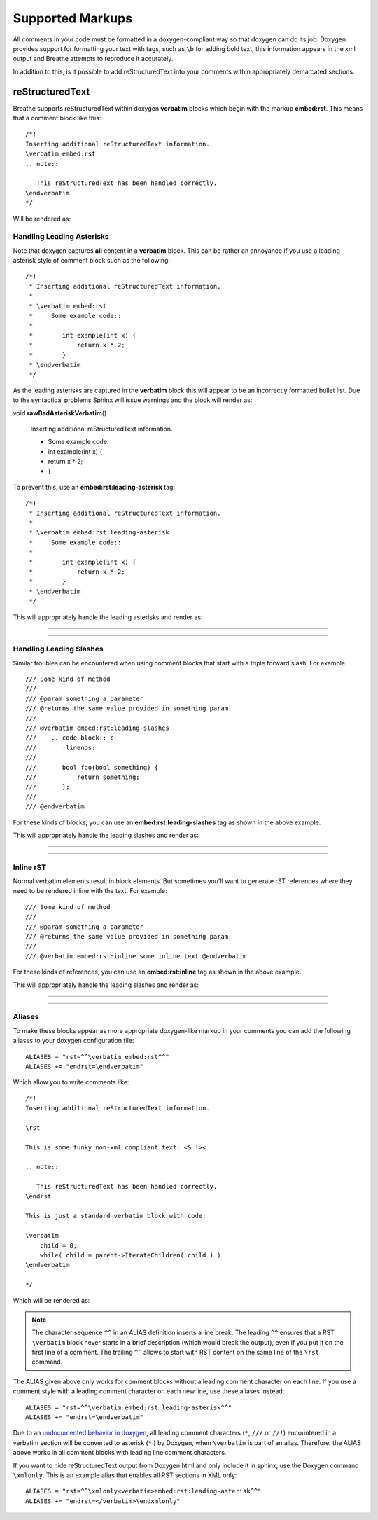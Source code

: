 
Supported Markups
=================

All comments in your code must be formatted in a doxygen-compliant way so that
doxygen can do its job. Doxygen provides support for formatting your text with
tags, such as ``\b`` for adding bold text, this information appears in the xml
output and Breathe attempts to reproduce it accurately.

In addition to this, is it possible to add reStructuredText into your comments
within appropriately demarcated sections.

reStructuredText
----------------

.. cpp:namespace:: @ex_markups_rst

Breathe supports reStructuredText within doxygen **verbatim** blocks which begin
with the markup **embed:rst**. This means that a comment block like this::

   /*!
   Inserting additional reStructuredText information.
   \verbatim embed:rst
   .. note::

      This reStructuredText has been handled correctly.
   \endverbatim
   */

Will be rendered as:

.. doxygenfunction:: TestClass::rawVerbatim
   :project: rst
   :no-link:

Handling Leading Asterisks
~~~~~~~~~~~~~~~~~~~~~~~~~~

.. cpp:namespace:: @ex_markups_leading_star

Note that doxygen captures **all** content in a **verbatim** block.  This can
be rather an annoyance if you use a leading-asterisk style of comment block
such as the following::

   /*!
    * Inserting additional reStructuredText information.
    *
    * \verbatim embed:rst
    *     Some example code::
    *
    *        int example(int x) {
    *            return x * 2;
    *        }
    * \endverbatim
    */

As the leading asterisks are captured in the **verbatim** block this will
appear to be an incorrectly formatted bullet list.  Due to the syntactical
problems Sphinx will issue warnings and the block will render as:

.. Here we fake the bad output without actually using a bad example otherwise
   we'll get warnings in the build output.

void **rawBadAsteriskVerbatim**\ ()

   Inserting additional reStructuredText information.

   - Some example code:
   - int example(int x) {
   - return x \* 2;
   - }

To prevent this, use an **embed:rst:leading-asterisk** tag::

   /*!
    * Inserting additional reStructuredText information.
    *
    * \verbatim embed:rst:leading-asterisk
    *     Some example code::
    *
    *        int example(int x) {
    *            return x * 2;
    *        }
    * \endverbatim
    */

This will appropriately handle the leading asterisks and render as:

----

.. doxygenfunction:: TestClass::rawLeadingAsteriskVerbatim
   :project: rst

----

Handling Leading Slashes
~~~~~~~~~~~~~~~~~~~~~~~~

.. cpp:namespace:: @ex_markups_leading_slash

Similar troubles can be encountered when using comment blocks that start with a
triple forward slash. For example::

   /// Some kind of method
   ///
   /// @param something a parameter
   /// @returns the same value provided in something param
   ///
   /// @verbatim embed:rst:leading-slashes
   ///    .. code-block:: c
   ///       :linenos:
   ///
   ///       bool foo(bool something) {
   ///           return something;
   ///       };
   ///
   /// @endverbatim

For these kinds of blocks, you can use an **embed:rst:leading-slashes** tag as
shown in the above example.

This will appropriately handle the leading slashes and render as:

----

.. doxygenfunction:: TestClass::rawLeadingSlashesVerbatim
   :project: rst

----

Inline rST
~~~~~~~~~~

.. cpp:namespace:: @ex_markups_inline

Normal verbatim elements result in block elements. But sometimes you'll want
to generate rST references where they need to be rendered inline with the text.
For example::

   /// Some kind of method
   ///
   /// @param something a parameter
   /// @returns the same value provided in something param
   ///
   /// @verbatim embed:rst:inline some inline text @endverbatim

For these kinds of references, you can use an **embed:rst:inline** tag as
shown in the above example.

This will appropriately handle the leading slashes and render as:

----

.. doxygenfunction:: TestClass::rawInlineVerbatim
   :project: rst

.. doxygenfunction:: TestClass::rawVerbatim
   :project: rst
   :outline:

----

Aliases
~~~~~~~

.. cpp:namespace:: @ex_markups_aliases

To make these blocks appear as more appropriate doxygen-like markup in your
comments you can add the following aliases to your doxygen configuration file::

   ALIASES = "rst=^^\verbatim embed:rst^^"
   ALIASES += "endrst=\endverbatim"

Which allow you to write comments like::

    /*!
    Inserting additional reStructuredText information.

    \rst

    This is some funky non-xml compliant text: <& !><

    .. note::

       This reStructuredText has been handled correctly.
    \endrst

    This is just a standard verbatim block with code:

    \verbatim
        child = 0;
        while( child = parent->IterateChildren( child ) )
    \endverbatim

    */

Which will be rendered as:

.. doxygenfunction:: TestClass::function
   :project: rst

.. note::

   The character sequence ``^^`` in an ALIAS definition inserts a line break.
   The leading ``^^`` ensures that a RST ``\verbatim`` block never starts in a brief description
   (which would break the output), even if you put it on the first line of a comment.
   The trailing ``^^`` allows to start with RST content on the same line of the ``\rst`` command.

The ALIAS given above only works for comment blocks without a leading comment character on each line.
If you use a comment style with a leading comment character on each new line,
use these aliases instead::

   ALIASES = "rst=^^\verbatim embed:rst:leading-asterisk^^"
   ALIASES += "endrst=\endverbatim"

Due to an `undocumented behavior in doxygen <https://github.com/doxygen/doxygen/issues/8907>`_,
all leading comment characters (``*``, ``///`` or ``//!``) encountered in a verbatim section
will be converted to asterisk (``*`` ) by Doxygen, when ``\verbatim`` is part of an alias.
Therefore, the ALIAS above works in all comment blocks with leading line comment characters.

If you want to hide reStructuredText output from Doxygen html and only include it in sphinx,
use the Doxygen command ``\xmlonly``.
This is an example alias that enables all RST sections in XML only::

    ALIASES = "rst=^^\xmlonly<verbatim>embed:rst:leading-asterisk^^"
    ALIASES += "endrst=</verbatim>\endxmlonly"
